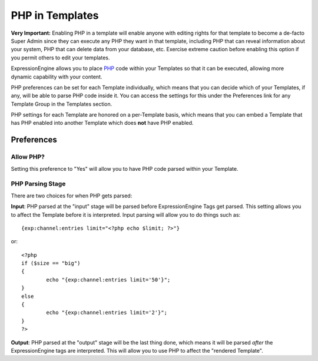 PHP in Templates
================

**Very Important:** Enabling PHP in a template will enable anyone with
editing rights for that template to become a de-facto Super Admin since
they can execute any PHP they want in that template, including PHP that
can reveal information about your system, PHP that can delete data from
your database, etc. Exercise extreme caution before enabling this option
if you permit others to edit your templates.

ExpressionEngine allows you to place `PHP <http://www.php.net/>`_ code
within your Templates so that it can be executed, allowing more dynamic
capability with your content.

PHP preferences can be set for each Template individually, which means
that you can decide which of your Templates, if any, will be able to
parse PHP code inside it. You can access the settings for this under the
Preferences link for any Template Group in the Templates section.

PHP settings for each Template are honored on a per-Template basis,
which means that you can embed a Template that has PHP enabled into
another Template which does **not** have PHP enabled.

Preferences
-----------

Allow PHP?
~~~~~~~~~~

Setting this preference to "Yes" will allow you to have PHP code parsed
within your Template.

PHP Parsing Stage
~~~~~~~~~~~~~~~~~

There are two choices for when PHP gets parsed:

**Input**: PHP parsed at the "input" stage will be parsed before
ExpressionEngine Tags get parsed. This setting allows you to affect
the Template before it is interpreted. Input parsing will allow you
to do things such as::

	{exp:channel:entries limit="<?php echo $limit; ?>"}

or::

	<?php
	if ($size == "big")
	{
		echo "{exp:channel:entries limit='50'}";
	}
	else
	{
		echo "{exp:channel:entries limit='2'}";
	}
	?>

**Output**: PHP parsed at the "output" stage will be the last thing
done, which means it will be parsed *after* the ExpressionEngine tags
are interpreted. This will allow you to use PHP to affect the
"rendered Template".


